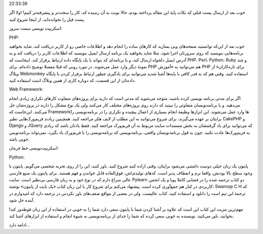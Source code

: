 .. title: چطور از خودمان برنامه نویسی بیاموزیم‌؟‌ دو .. date: 2011/3/15
22:33:39

.. raw:: html

   <html>

.. raw:: html

   <body>

.. raw:: html

   <p>

خوب بعد از ارسال پست قبلی که نکات پایهٔ این مقاله پرداخته بودم‌، حالا
نوبت به آن رسیده که‌، کار را سخت‌تر و پیشرفته‌تر کنیم‌! اولا اگر پست قبل
را نخوانده‌اید‌، از اینجا شروع کنید‌.

اسکریپت نویسی سمت سرور‌:

PHP:

خوب بعد از این‌که توانستید صفحه‌های وبی بسازید که کار‌های ساده را انجام
دهد و اطلاعات خاصی رو از کاربر دریافت کند‌، شاید بخواهید برنامه‌هایی
بنویسید که روی سرورتان اجرا شود‌، مثلا شاید بخواهید یک برنامه ارسال
ایمیل بنویسید که اطلاعات کاربر را دریافت کند و به آدرس ایمیل دلخواه
ارسال کند‌، و یا برنامه‌ای که بتواند با یک پایگاه داده ارتباط بر‌قرار
کند‌. اینجاست که PHP، Perl، Python، Ruby و چند نمونهٔ دیگر وارد عمل
می‌شوند‌. در مورد روبی که قبلا مفصلا توضیح داده‌ام‌. برای PHP هم
می‌توانید به «‌آموزش PHP برای تازه‌کاران‌» از وبلاگ Webmonkey استفاده
کنید‌. وقتی هم که به قدر کافی با پایه‌ها آشنا شدید می‌توانید برای
یادگیری چطور ارتباط برقرار کردن با پایگاه داده‌تان از این قسمت‌، که
دوباره کاری از همین وبلاگ است استفاده کنید‌.

Web Framework:

اگر برای مدتی برنامه نویسی کرده باشید‌، متوجه می‌شوید که مدتی است که
دارید برای پروژه‌های متفاوت کار‌های تکراری زیادی انجام می‌دهید‌. و یا
برنامه‌نویسان متفاوتی را ببینید که دارند روی پروژه‌های مختلف کار می‌کنند
ولی یک نوع مشکل را دارند در پروژه‌شان حل می‌کنند‌. این‌جاست که
Framework‌ها وارد عمل می‌شوند‌. این ابزار‌ها وظیفهٔ انجام بسیاری از
اعمال پیچیده و تکراری را در برنامه‌نویسی را برایتان بر عهده می‌گیرند‌.
برای شروع می‌توانید به این مطلب از لایف هکر مراجعه کنید‌. همچینین زیادند
فریم‌ورک‌هایی نظیر CakePHP و Django و JQuery که می‌توانید برای یاد
گرفتنشان به بخش مستندات سایت مربوط به آن فریم‌ورک مراجعه کنید‌. فقط
یادتان باشد که زیادی به فریم‌ورک‌ها عادت نکنید‌. چون به قول
برنامه‌نویسان واقغی‌، برنامه‌نویسی که برنامه‌نویسی را با فریم‌ورک یاد
بگیرد‌، نمی‌تواند برنامه‌نویس خوبی باشد‌.

اسکریپت‌نویسی خط فرمان‌:

.. raw:: html

   </p>

.. raw:: html

   <center>

.. raw:: html

   </center>

Python:

پایتون یک زبان خیلی دوست داشتنی می‌شود برایتان‌، وقتی اراده کنید شروع
کنید‌. باور کنید‌، این را از روی تجربه شخصی می‌گویم‌. پایتون با وجود سطح
بالا بودنش‌، واقعا نرم و انعطاف پذیر است‌. کد‌های تولیدی‌اش‌، فوق‌العاده
قابل خواندن‌ و فهم هستند‌. برای پایتون یک منبع فارسی عالی سراغ دارم که
در نوع خود و به زبان فارسی بی‌نظیر است‌. سایت Pylearn دو کتاب ترجمه شده
را در فضایی کاملا پویا و یک انجمن کاربردی در کنار هم جمع‌آوری کرده است‌.
پیشنهاد می‌کنم برای شروع کار با این زبان کتاب «‌یک بایت از پایتون‌»
نوشته‌: Swaroop C H که ترجمهٔ این تیم است را دانلود و استفاده کنید‌.
کتاب عالیست‌. ولی در بعضی از مواقع ضعف‌های باور نکردنی در ترجمه دارد که
امیدوارم در آینده حل شود‌.

مهم‌ترین مزیت این کتاب این است که علاوه بر آشنا کردن شما با پایتون سعی
دارد شما را به خوبی در استفاده از این زبان قوطه‌ور کند‌! بخوانید‌، باور
می‌کنید‌. نویسنده به خوبی سعی کرده که شما را جدای از برنامه‌نویسی به
شیوهٔ انجام و استفاده از ابزار‌های آشنا کند‌.

ادامه دارد‌...

.. raw:: html

   </body>

.. raw:: html

   </html>

